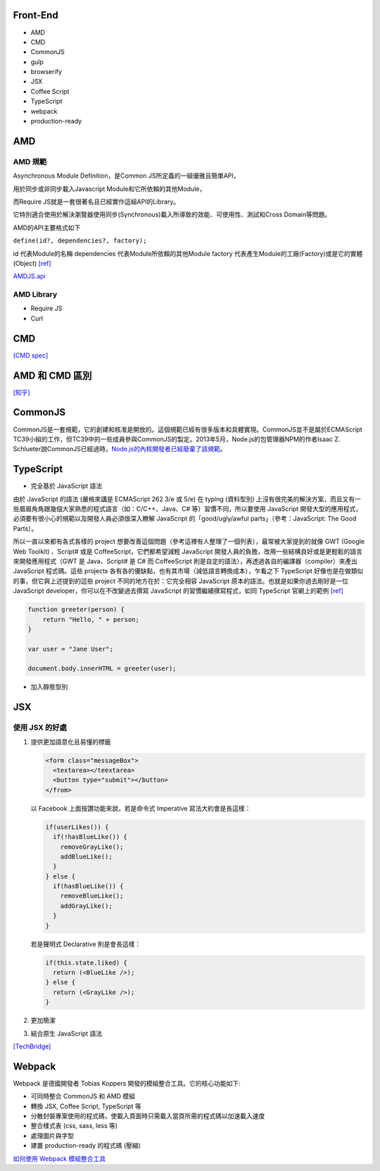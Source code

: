 =========
Front-End
=========

- AMD
- CMD
- CommonJS

- gulp
- browserify

- JSX
- Coffee Script
- TypeScript

- webpack

- production-ready

=====
 AMD 
=====

--------
AMD 規範 
--------

Asynchronous Module Definition，是Common JS所定義的一組優雅且簡單API，

用於同步或非同步載入Javascript Module和它所依賴的其他Module，

而Require JS就是一套很著名且已經實作這組API的Library。

它特別適合使用於解決瀏覽器使用同步(Synchronous)載入所導致的效能、可使用性、測試和Cross Domain等問題。

AMD的API主要格式如下 

``define(id?, dependencies?, factory);``

id 代表Module的名稱
dependencies 代表Module所依賴的其他Module
factory 代表產生Module的工廠(Factory)或是它的實體(Object) `[ref]
<https://dotblogs.com.tw/kirkchen/2012/06/20/javascript_amd_introduction/>`_


`AMDJS.api
<https://github.com/amdjs/amdjs-api/wiki/AMD/>`_

-----------
AMD Library
-----------

- Require JS
- Curl

=====
 CMD
=====

`[CMD spec]
<https://github.com/cmdjs/specification/blob/master/draft/module.md>`_

===============
AMD 和 CMD 區別
===============
`[知乎]
<https://www.zhihu.com/question/20351507>`_

=========
CommonJS
=========
CommonJS是一套規範，它的創建和核准是開放的。這個規範已經有很多版本和具體實現。CommonJS並不是屬於ECMAScript TC39小組的工作，但TC39中的一些成員參與CommonJS的製定。2013年5月，Node.js的包管理器NPM的作者Isaac Z. Schlueter說CommonJS已經過時，`Node.js的內核開發者已經廢棄了該規範
<https://github.com/nodejs/node-v0.x-archive/issues/5132#issuecomment-15432598>`_。

==========
TypeScript
==========

- 完全基於 JavaScript 語法

由於 JavaScript 的語法 (嚴格來講是 ECMAScript 262 3/e 或 5/e) 在 typing (資料型別) 上沒有很完美的解決方案，而且又有一些眉眉角角跟幾個大家熟悉的程式語言（如：C/C++、Java、C# 等）習慣不同，所以要使用 JavaScript 開發大型的應用程式，必須要有很小心的規範以及開發人員必須很深入瞭解 JavaScript 的「good/ugly/awful parts」（參考：JavaScript: The Good Parts）。

所以一直以來都有各式各樣的 project 想要改善這個問題（參考這裡有人整理了一個列表），最常被大家提到的就像 GWT (Google Web Toolkit) 、Script# 或是 CoffeeScript，它們都希望減輕 JavaScript 開發人員的負擔，改用一些結構良好或是更輕鬆的語言來開發應用程式（GWT 是 Java、Script# 是 C# 而 CoffeeScript 則是自定的語法），再透過各自的編譯器（compiler）來產出 JavaScript 程式碼。這些 projects 各有各的優缺點，也有其市場（減低語言轉換成本），乍看之下 TypeScript 好像也是在做類似的事，但它與上述提到的這些 project 不同的地方在於：它完全相容 JavaScript 原本的語法。也就是如果你過去剛好是一位 JavaScript developer，你可以在不改變過去撰寫 JavaScript 的習慣繼續撰寫程式，如同 TypeScript 官網上的範例 `[ref] <https://blogs.msdn.microsoft.com/ericsk/2012/10/01/typescript/>`_

.. code:: javascript

 function greeter(person) {
     return "Hello, " + person;
 }

 var user = "Jane User";

 document.body.innerHTML = greeter(user);

- 加入靜態型別

=======
  JSX
=======

--------------
使用 JSX 的好處
--------------

1. 提供更加語意化且易懂的標籤

   .. code:: javascript

    <form class="messageBox">
      <textarea></teextarea>
      <button type="submit"></button>
    </from>

   以 Facebook 上面按讚功能來說，若是命令式 Imperative 寫法大約會是長這樣：

   .. code:: javascript

    if(userLikes()) {
      if(!hasBlueLike()) {
        removeGrayLike();
        addBlueLike();
      }
    } else {
      if(hasBlueLike()) {
        removeBlueLike();
        addGrayLike();
      }
    }


   若是聲明式 Declarative 則是會長這樣：

   .. code:: javascript

    if(this.state.liked) {
      return (<BlueLike />);
    } else {
      return (<GrayLike />);
    }

2. 更加簡潔
3. 結合原生 JavaScript 語法

`[TechBridge] <https://blog.techbridge.cc/2016/04/21/react-jsx-introduction/>`_




=========
 Webpack
=========
Webpack 是德國開發者 Tobias Koppers 開發的模組整合工具。它的核心功能如下:

- 可同時整合 CommonJS 和 AMD 模組
- 轉換 JSX, Coffee Script, TypeScript 等
- 分散封裝專案使用的程式碼，使載入頁面時只需載入當頁所需的程式碼以加速載入速度
- 整合樣式表 (css, sass, less 等)
- 處理圖片與字型
- 建置 production-ready 的程式碼 (壓縮)


`如何使用 Webpack 模組整合工具
<https://rhadow.github.io/2015/03/23/webpackIntro/>`_


